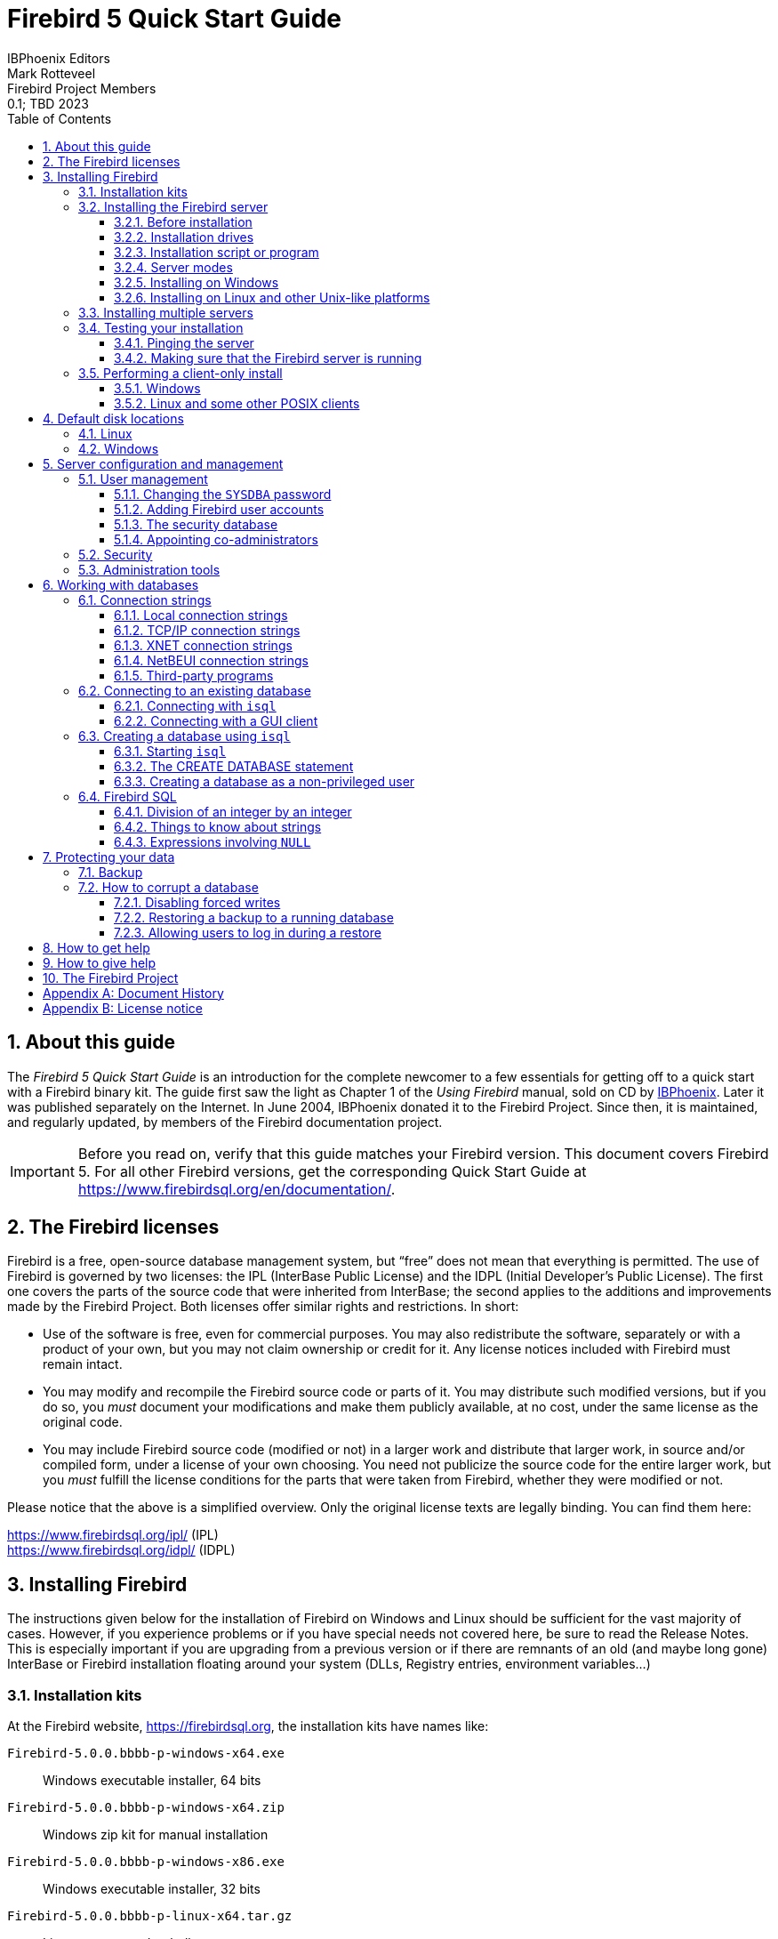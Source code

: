 [[qsg5]]
= Firebird 5 Quick Start Guide
IBPhoenix{sp}Editors; Mark Rotteveel; Firebird{sp}Project{sp}Members
0.1; TBD 2023
:doctype: book
:sectnums:
:sectanchors:
:toc: left
:toclevels: 3
:outlinelevels: 6:0
:icons: font
:experimental:
:imagesdir: ../../images
:docimagepath: firebirddocs/qsg5

toc::[]

[[qsg5-about]]
== About this guide

The _Firebird 5 Quick Start Guide_ is an introduction for the complete newcomer to a few essentials for getting off to a quick start with a Firebird binary kit.
The guide first saw the light as Chapter 1 of the [ref]_Using Firebird_ manual, sold on CD by https://www.ibphoenix.com[IBPhoenix].
Later it was published separately on the Internet.
In June 2004, IBPhoenix donated it to the Firebird Project.
Since then, it is maintained, and regularly updated, by members of the Firebird documentation project.

[IMPORTANT]
====
Before you read on, verify that this guide matches your Firebird version.
This document covers Firebird 5.
For all other Firebird versions, get the corresponding Quick Start Guide at https://www.firebirdsql.org/en/documentation/.
====

[[qsg5-firebird-licenses]]
== The Firebird licenses(((Licenses)))(((Firebird licenses)))(((IPL)))(((IDPL)))

Firebird is a free, open-source database management system, but "`free`" does not mean that everything is permitted.
The use of Firebird is governed by two licenses: the IPL (InterBase Public License) and the IDPL (Initial Developer's Public License).
The first one covers the parts of the source code that were inherited from InterBase;
the second applies to the additions and improvements made by the Firebird Project.
Both licenses offer similar rights and restrictions.
In short:

* Use of the software is free, even for commercial purposes.
You may also redistribute the software, separately or with a product of your own, but you may not claim ownership or credit for it.
Any license notices included with Firebird must remain intact.
* You may modify and recompile the Firebird source code or parts of it.
You may distribute such modified versions, but if you do so, you _must_ document your modifications and make them publicly available, at no cost, under the same license as the original code.
* You may include Firebird source code (modified or not) in a larger work and distribute that larger work, in source and/or compiled form, under a license of your own choosing.
You need not publicize the source code for the entire larger work, but you _must_ fulfill the license conditions for the parts that were taken from Firebird, whether they were modified or not.

Please notice that the above is a simplified overview.
Only the original license texts are legally binding.
You can find them here:

https://www.firebirdsql.org/ipl/ (IPL) +
https://www.firebirdsql.org/idpl/ (IDPL)

[[qsg5-installing]]
== Installing Firebird(((Installation)))

The instructions given below for the installation of Firebird on Windows and Linux should be sufficient for the vast majority of cases.
However, if you experience problems or if you have special needs not covered here, be sure to read the Release Notes.
This is especially important if you are upgrading from a previous version or if there are remnants of an old (and maybe long gone) InterBase or Firebird installation floating around your system (DLLs, Registry entries, environment variables...)

[[qsg5-installing-kits]]
=== ((Installation kits))

At the Firebird website, https://firebirdsql.org, the installation kits have names like:

// TODO After GA release, double check naming

`Firebird-5.0.0.bbbb-p-windows-x64.exe`:: Windows executable installer, 64 bits
`Firebird-5.0.0.bbbb-p-windows-x64.zip`:: Windows zip kit for manual installation
`Firebird-5.0.0.bbbb-p-windows-x86.exe`:: Windows executable installer, 32 bits
`Firebird-5.0.0.bbbb-p-linux-x64.tar.gz`:: Linux compressed tarball
`Firebird-5.0.0.bbbb-p-macos-x64.pkg`:: Mac OS-X 64-bit package

++...++where `bbbb` is the build number (e.g. 1227 for Firebird 5.0.0 Release Candidate 1) and `p` the packaging number (usually 0 or another low one-digit number).

Firebird 5 packages will also undoubtedly wind up in various Linux distributions and their online repositories.
These will have their own naming schemes.

[[qsg5-installing-server]]
=== Installing the Firebird server(((Installation,server)))

[[qsg5-installing-server-before]]
==== Before installation

[TIP]
====
If you're installing Firebird on a system where Firebird has never been installed, you can skip this section.
====

It is almost always advisable to uninstall any previous Firebird installations completely (_after_ you've read the next paragraph!) and also hunt the Windows system dirs for old copies of `gds32.dll` and `fbclient.dll`.
If you're using Linux, the uninstall scripts should have removed any copies and/or symlinks in `/usr/lib[64]`, but it won't hurt to look if anything named `++libfbclient.*++` or `++libgds.*++` is still lying around.

Furthermore, you should be aware that Firebird 5 can open Firebird 4 databases, and even upgrade them, from ODS 13.0 to ODS 13.1, but won't open databases that were created by Firebird 3 or older.
So, before taking down your existing setup, you should back up all your databases in order that you can restore them later under Firebird 5.

[#qsg5-secdb3-upgrade]
===== Upgrading the security database from Firebird 3 and higher

// TODO Verify steps, maybe more details

. Backup your `security3.fdb` or `security4.fdb`
+
[listing]
----
gbak -user sysdba -b {path}security4.fdb security4.fbk
# or using the security.db alias
gbak -user sysdba -b security.db securitydb.fbk
# or using XNET (Windows only)
gbak -user sysdba -pas masterkey -b xnet://security.db securitydb.fbk
----
+
[NOTE]
====
You can only perform a local (embedded or XNET) backup of the security database;
embedded mode requires filesystem access rights to the database file;
XNET (Windows only) requires username *and* password.
====
. (only after backing up _all_ your databases) Install Firebird 5 (see later sections)
. Note down the permissions, ownership and filesystem access rights of `security5.fdb`
. Rename the existing `security5.fdb` for safekeeping
. Restore the backup of the first step as the security database
+
[listing]
----
gbak -user sysdba -c security4.fbk {path}security5.fdb
# or using the security.db alias
gbak -user sysdba -c securitydb.fbk security.db
----
+
Contrary to the backup scenario, using XNET is not an option to restore the security database (as this would require the security database to exist, and it would lock the file).
. Change filesystem access rights/permissions to match the original `security5.fdb`

For a Firebird 4 security database, it is also possible to copy the `security4.fdb` to `security5.fdb` and use `gfix -upgrade` to upgrade from ODS 13.0 to ODS 13.1, but we recommend using the backup and restore route (if only so you have a backup as a fallback).

[#qsg5-secdb2-upgrade]
===== Upgrading the security database from Firebird 2.5 and earlier

Back up your old security database `security2.fdb`.
Firebird 5 comes with a SQL script `security_database.sql` (located in `misc/upgrade/v3.0`) that will recreate users in the Firebird 5 security database, preserving all information _except_ ``SYSDBA``'s and except any passwords.
For more information, see `doc/README.security_database.txt` in your Firebird 5 installation directory, or _Compatibility Issues_ {two-colons} https://www.firebirdsql.org/file/documentation/release_notes/html/en/3_0/rlsnotes30.html#rnfb30-compat-upgrade-secdb[_Upgrading a v.2.x Security Database_^] in the Firebird 3.0 Release Notes.

[[qsg5-installing-server-drives]]
==== Installation drives(((Installation,drives)))

The Firebird server -- and any databases you create or connect to -- must reside on a hard drive that is physically connected to the host machine.
You cannot locate components of the server, or any database, on a mapped drive, a filesystem share or a network filesystem.
(Well, you can, but you shouldn't, and this technique isn't covered here.)

[NOTE]
====
You can open a read-only database from a read-only medium like a DVD, but you cannot run Firebird server from one.
====

[[qsg5-installing-server-script]]
==== Installation script or program(((Installation,script or program)))

Although it is possible to install Firebird by a filesystem copying method -- such as untarring a snapshot build or decompressing a `.zip` archive -- it is strongly recommended that you use the distributed release kit (`.exe` for Windows, `.tar.gz` for Linux), especially if this is the first time you install Firebird.
The Windows installation executable, and the `install.sh` script in the official `.tar.gz` for various POSIX platforms all perform some essential setup tasks.
Provided you follow the installation instructions correctly, there should be nothing for you to do upon completion but log in and go!

[[qsg5-installing-server-modes]]
==== Server modes

Some installers ask you to choose between Classic(((Server mode, Classic))), SuperClassic(((Server mode, SuperClassic))) and SuperServer(((ServerMode, SuperServer))) mode.
What are they?

* Classic mode (aka _MultiProcess(((Server mode, MultiProcess)))_) involves a single listening process that spawns off an additional process for each client connection.
Using a locking mechanism, it allows shared connections to database files.
* SuperClassic (_ThreadedShared(((Server mode, ThreadedShared)))_) is a single server process.
Client connections are handled by separate threads, each having their own database page cache.
Other processes (e.g. embedded servers) may open the same database simultaneously (hence the _Shared_).
* Superserver (_ThreadedDedicated(((Server mode, ThreadedDedicated)))_) is also a single server process with threads handling client connections.
There is a single, common database page cache.
The server requires exclusive access to each database file it opens (hence the _Dedicated_).

Each mode is fully stable and there is no reason to categorically prefer one to the other.
Of course, you may have your own specific considerations.
When in doubt, just follow the installer default for now.
Changing the server mode later can be done via the configuration file `firebird.conf` and requires a restart but not reinstallation.
The server mode can even be configured per database (consult the Firebird 3.0 Release Notes for details).

[[qsg5-installing-server-windows]]
==== Installing on Windows

The installer requires Administrator privileges, and Windows will prompt you for privilege elevation when run.

On Windows Server platforms Firebird will run as a system service by default, but during installation you can also choose to let it run as an application.
Don't do this unless you have a compelling reason.
If you do want to run Firebird as an application, it is recommended to install it outside the _Program Files_ folder to ensure you have sufficient access rights.

image::{docimagepath}/InstallScreen-5.0.png[]

During installation, you have the option of providing a password for Firebird's superuser, `SYSDBA`.
Firebird passwords may be up to 255 bytes long, but due to the nature of the hashing algorithm used by the Srp plugins the "`effective length`" is around 20 bytes, so it's not very useful to enter a password that's much longer than that.
Notice however that if you do enter such a password, you must supply it in its full length every time you connect -- it won't work if you truncate it to the first 20 characters!

.Legacy authentication
[sidebar]
****
The installer does not offer an option to enable legacy authentication.
You will need to configure this manually if you require it.
If security is a concern (as it should be), you should not use the `Legacy_Auth` authentication plugin or enable it only temporarily while you upgrade your existing clients to Firebird 5.0.
The legacy connection method sends passwords over the wire unencrypted, does not support wire protocol encryption, and also limits (truncates!) the usable length of the password to 8 bytes.
****

[[qsg5-installing-server-windows-guardian]]
===== Use the ((Guardian))?(((Firebird Guardian)))

The Firebird Guardian is a utility that monitors the server process and tries to restart it if it terminates abnormally.
During a Windows install, you can opt to use the Guardian when running in SuperClassic or Superserver mode.
However, since Windows has the facility to watch and restart services, there is no reason to use the Guardian if Firebird runs as a service (which it should).

The Guardian may be phased out in future versions of Firebird.

[[qsg5-installing-server-linux]]
==== Installing on Linux and other Unix-like platforms

In all cases, read the Release Notes for the Firebird version you're going to install.
There may be significant variations from release to release of any POSIX operating system, especially the open source ones.
Where possible, the build engineers for each Firebird version have attempted to document any known issues.

Aside from being packaged with the download kits, Release Notes for all officially released versions of Firebird can also be found at https://www.firebirdsql.org/en/release-notes/.

For Linux distributions, use the `.tar.gz` kit.
Quite often, installation is just a matter of untarring the archive and running `install.sh`.
In some cases, the Release Notes or packed Readmes may instruct you to edit the scripts and make some manual adjustments.

[[qsg5-installing-multiple]]
=== Installing multiple servers

Firebird allows the operation of multiple servers on a single machine.
It can also run concurrently with Firebird 1.x or InterBase servers.
Setting this up is not a beginner's task though.
If you need to run multiple servers on the same machine, the second and subsequent servers must be installed and configured manually.
They need to have different service names and should listen on different TCP/IP ports.
The file `install_windows_manually.txt` in the `doc` subdirectory may be of help if you're doing this on Windows, but bear in mind that it was written for Firebird 2.1.

Also read the chapter _Configuring the Port Service on Client and Server_ in the Firebird 1.5 (!) Release Notes:

https://www.firebirdsql.org/file/documentation/release_notes/html/rlsnotes15.html#config-port +
https://www.firebirdsql.org/file/documentation/release_notes/Firebird-1.5.6-ReleaseNotes.pdf#page=96

[[qsg5-installing-testing]]
=== Testing your installation(((Testing)))

If you want to connect to your Firebird server across a network, then before testing the Firebird server itself, you may want to verify that the server machine is reachable from the client at all.
At this point, it is assumed that you will use the TCP/IP network protocol for your Firebird client/server connections.

[[qsg5-installing-testing-ping]]
==== Pinging the server(((Ping)))

The `ping` command -- available on most systems -- is a quick and easy way to see if you can connect to a server machine via the network.
For example, if your server's IP address in the domain that is visible to your client is `192.13.14.1`, go to a command shell on the client machine and type the command

----
ping 192.13.14.1
----

substituting this example IP address with the IP address that your server is broadcasting.
If you are on a managed network, and you don't know the server's IP address, ask your system administrator.
Of course, you can also ping the server by its name, if you know it:

----
ping vercingetorix
----

If you are connecting to the server from a local client -- that is, a client running on the same machine as the server -- you can ping the virtual TCP/IP loopback:

----
ping localhost
----

or

----
ping 127.0.0.1
----

If you have a simple network of two machines linked by a crossover cable, you can set up your server with any IP address you like except 127.0.0.1 (which is reserved for a local loopback) and, of course, the IP address which you are using for your client machine.
If you know the "`native`" IP addresses of your network cards, and they are different, you can simply use those.

Once you have verified that the server machine is reachable from the client, you can go on to the next step.

[[qsg5-installing-testing-check]]
==== Making sure that the Firebird server is running(((Checking the server)))

Most -- but not all -- installation packages start up the Firebird server as one of the final steps during installation, and also make sure that Firebird is started at every reboot.

After being launched, the Firebird server should be running:

On Linux or other Unix-like systems::
As a service.

On Windows server systems::
As a service or as an application.
Service is default and highly recommended.

The following sections show you how to test the server on each platform.

[[qsg5-installing-testing-check-linux]]
===== Server check: Linux and other Unices

(((top command (Linux))))
Use the `top` command in a command shell to inspect the running processes interactively.
If a Firebird 5 server is running, you should see a process named `firebird` and possibly also `fbguard` (the Guardian process).

The following screen shows the output of `top`, restricted by `grep` to show only lines containing the string `firebird`:

----
paul@fili ~ $ top -b -n1 | grep [f]irebird
 7169 firebird  20   0   29668    992    560 S   0,0  0,0   0:00.00 fbguard
 7171 firebird  20   0  228160   5876   3048 S   0,0  0,1   0:00.01 firebird
----

As an alternative to `top`, you can use `ps -ax` or `ps -aux` and pipe the output to `grep`.

The process name is `firebird` regardless if Firebird is running in Superserver, Classic or SuperClassic mode.
However, it is possible to configure a Classic-mode Firebird in such a way that it runs as a service under (x)inetd.
In that case, you will only see a `firebird` process if a client connection has been made.

Another way of testing the server after installation is by starting a Firebird client (e.g. `/opt/firebird/bin/isql`) and connecting to a database or creating one.
These operations are described later in this guide.

If it turns out that the server hasn't been started after all, you may need to do this manually, e.g.
with `/etc/init.d/firebird start` or `systemctl start firebird` and `systemctl enable firebird`, depending on the type of Linux system and your Firebird installation package.

[[qsg5-installing-testing-check-win-service]]
===== Server check: Windows, running as service

Use kbd:[Win+R], type `services.msc` followed by kbd:[Enter] or btn:[OK], or click btn:[Start] (or kbd:[Win]) and search for "`Services`" and open the "`Services`" app.

(((Services (Windows))))
This illustration shows the Services applet display on Windows 11.
The appearance may vary by Windows edition and configuration.

image::{docimagepath}/Services-5.png[]

You should at least find the Firebird server in the services listing.
The Guardian may or may not be running, depending on the choices you made during installation.
If you didn't opt to start the server at the end of the installation process, you may do so now by right-clicking on the Firebird entry (or the Guardian) and choosing Start.

[[qsg5-installing-testing-check-win-app]]
===== Server check: Windows, running as application

If Firebird is up and running as an application, it is represented by an icon in the system tray:

* A green and grey server symbol if controlled by the Guardian;
* A round yellow and black graphic if running standalone.

A flashing icon indicates that the server is in the process of starting up (or at least trying to do so).
A red icon, or an icon with an overlying red stop sign, indicates that startup has failed.

One way to make 100% sure if the server is running or not is to press kbd:[Ctrl+Alt+Del], select _Task Manager_, and look for the `firebird` process (and possibly `fbguard`) in the task list.
You may need to check the box "`Show processes of all users`" for these processes to become visible.

On some occasions, you may need to start the Guardian or server once explicitly via the Start menu even if you opted for "`Start Firebird now`" at the end of the installation process.
Sometimes a reboot is necessary.

You can shut the server down via the menu that appears if you right-click on the tray icon.
Notice that this also makes the icon disappear;
you can restart Firebird via the Start menu.

[NOTE]
====
In Classic mode (but not SuperClassic!) a new process is launched for every connection, so the number of `firebird` processes will always equal the number of client connections plus one.
Shutdown via the tray icon menu only terminates the first process (the _listener_).
Other processes, if present, will continue to function normally, each terminating when the client disconnects from the database.
Of course, once the listener has been shut down, new connections can't be made.
====

[[qsg5-installing-client]]
=== Performing a client-only install(((Installation,client-only)))

Each remote client machine needs to have the client library -- `libfbclient.so` on POSIX clients, `fbclient.dll` on Windows clients -- that matches the release version of the Firebird server.

Firebird can install symlinks or copies named after the 1.0 libs (with the "`old`" InterBase names), to maintain compatibility with third-party products which need these files.

Some extra pieces are also needed for the client-only install.

[[qsg5-installing-client-windows]]
==== Windows

No separate installation program is available to install only the client pieces on a Windows machine.
If you are in the common situation of running Windows clients to a Linux or other Unix-like Firebird server (or another Windows machine), you need to download the full Windows installation kit that corresponds to the version of Firebird server you install on your server machine.

Fortunately, once you have the kit, the Windows client-only install is a breeze.
Just run the installation program and when you arrive at the "`Select Components`" screen, choose one of the client-only options from the drop-down list or uncheck the "`Server Components`" checkbox.

[[qsg5-installing-client-linux]]
==== Linux and some other POSIX clients

A small-footprint client install program for Linux clients is not available either.
Additionally, some POSIX flavours -- even within the Linux constellation -- have somewhat idiosyncratic requirements for filesystem locations.
For these reasons, not all {asterisk}nix distributions for Firebird even contain a client-only install option.

For most Linux flavours, the following procedure is suggested for a manual Firebird client-only install.
Log in as `root` for this.

// TODO Review instructions, specifically the symlinks to create

. Look for `libfbclient.so.5.0.n` (`n` being the patch version number) in `/opt/firebird/lib` on the machine where the Firebird server is installed.
Copy it to `/usr/lib` on the client (or `/usr/lib64` if both server and client are 64-bits).
. Create chained symlinks using the following commands:
+
[listing,subs=+quotes]
----
ln -s /usr/lib/libfbclient.so.5.0.__n__ /usr/lib/libfbclient.so.2

ln -s /usr/lib/libfbclient.so.2 /usr/lib/libfbclient.so
----
+
++...++replacing `5.0.__n__` with your version number, e.g. `5.0.0` or `5.0.1`
+ 
If you're running applications that expect the legacy libraries to be present, also create the following symlinks:
+
----
ln -s /usr/lib/libfbclient.so /usr/lib/libgds.so.0

ln -s /usr/lib/libfbclient.so /usr/lib/libgds.so
----
. Copy `firebird.msg` to the client machine, preferably into the `/opt/firebird` directory.
If you place it somewhere else, create a system-wide permanent `FIREBIRD` environment variable pointing to the right directory, so that the API routines can locate the messages.
. Optionally copy the Firebird command-line tools -- e.g. `isql` -- to the client machine as needed.

Instead of copying the files from a server, you can also pull them out of a Firebird `tar.gz` kit.
Everything you need is located in the `/opt/firebird` tree within the `buildroot.tar.gz` archive that's packed inside the kit.

[[qsg5-disk-locations]]
== Default disk locations(((Disk locations)))

The tables below show you where you'll find the Firebird files and directories after a standard installation.
Please notice that the listings are not exhaustive.

[[qsg5-disk-locations-linux]]
=== Linux(((Disk locations,Linux)))

// TODO Verify

The following table shows the default component locations of a Firebird installation on Linux.
Some locations may be different on other Unix-like systems, or on certain Linux distributions.

[[qsg5-tbl-firebird-components-linux]]
.Firebird 5.0 component locations on Linux
[cols="<1,<2,<2", frame="all", options="header",stripes="none"]
|===
| Component
| File Name
| Default Location

|Installation directory (referred to hereafter as `__$(install)__`)
|-
|`/opt/firebird` (may vary per distribution)

|Configuration files
|`firebird.conf`, `databases.conf`, etc.
|`$(install)`

|Release Notes and other documentation
|Various files
|`$(install)/doc`

|Firebird server
|`firebird`
|`$(install)/bin`

|Command-line tools
|`isql`, `gbak`, `nbackup`, `gfix`, `gstat`, etc.
|`$(install)/bin`

|Plugins
|`libEngine13.so`, `libSrp.so`, `libudr_engine.so`, etc.
|`$(install)/plugins`

|Sample database
|`employee.fdb`
|`$(install)/examples/empbuild`

|Additional server-side libraries
|`libib_util.so`
|`$(install)/lib`

|Client libraries
|`libfbclient.so.5.0.n`

The usual symlinks (`{asterisk}.so.2`, `{asterisk}.so`) are created.
Legacy `libgds.{asterisk}` symlinks are also installed.
|`/usr/lib[64]`

(actually, the real stuff is in `$(install)/lib`, but you should use the links in `/usr/lib[64]`)
|===

[[qsg5-disk-locations-win]]
=== Windows(((Disk locations,Windows)))

In the table below, `%ProgramFiles%` refers to the Windows programs folder.
This is usually "```C:\Program Files```" but may also be a different path, e.g. "```D:\Programmi```".
Likewise, `%windir%` refers to the Windows directory.
Be sure to read the notes below the table, especially if you're running Firebird on a 64-bit Windows system.

[[qsg5-tbl-firebird-components-win]]
.Firebird 5.0 component locations on Windows
[cols="<1,<2,<2", frame="all", options="header",stripes="none"]
|===
| Component
| File Name
| Default Location

|Installation directory (referred to hereafter as `__$(install)__`)
|-
|`%ProgramFiles%\Firebird\Firebird_5_0`

|Configuration files
|`firebird.conf`, `databases.conf`, etc.
|`$(install)`

|Release Notes and other documentation
|Various files
|`$(install)\doc`

|Firebird server
|`firebird.exe`
|`$(install)`

|Command-line tools
|`isql.exe`, `gbak.exe`, `nbackup.exe`, `gfix.exe`, `gstat.exe`, etc.
|`$(install)`

|Plugins
|`engine13.dll`, `srp.dll`, `udr_engine.dll`, etc.
|`$(install)\plugins`

|Sample database
|`employee.fdb`
|`$(install)\examples\empbuild`

|Internationalisation
|`fbintl.conf`, `fbintl.dll`
|`$(install)\intl`

|Additional server-side libraries
|`icu{asterisk}.dll`, `ib_util.dll`
|`$(install)`

|Client connection libraries
|`fbclient.dll` (with an optional `gds32.dll`, to support legacy apps)
|`$(install)` (with an optional copy in `%windir%\System32` -- see note below table)

|Some necessary Microsoft runtime libs
|`msvcp140.dll`, `vcruntime140.dll`
|`$(install)`

|32-bit library versions for use with 64-bit Firebird
|`fbclient.dll`, `msvcp140.dll`, `vcruntime140.dll`
|`$(install)\WOW64` (with an optional copy in `SysWOW64` -- see second note below table)
|===

.The Windows directories
[NOTE]
====
A typical location for the Windows system directory -- on both 32-bit and 64-bit systems -- is `%windir%\System32`, e.g. `C:\Windows\System32`.

On 64-bit Windows systems, the "```Program Files```" directory is reserved for 64-bit programs.
If you try to install a 32-bit application into that folder, it will be auto-redirected to a directory which -- in English versions -- is called "```Program Files (x86)```".
In other language versions the name may be different.

In the same vein, the `System32` directory is reserved for 64-bit libraries, and 32-bit libraries go into `SysWOW64`.
That's right: 64-bit libraries are in `System32`, 32-bit libraries in `SysWOW64`.

If you're not aware of this, you may have a hard time locating your 32-bit Firebird components on a 64-bit Windows system.

(Incidentally, _WOW_ stands for _Windows on Windows_.)
====

[[qsg5-config]]
== Server configuration and management(((Configuration)))(((Management)))

There are several things you should be aware of -- and take care of -- before you start using your freshly installed Firebird server.
This part of the manual introduces you to some useful tools and shows you how to protect your server and databases.

[[qsg5-config-gsec]]
=== User management(((gsec)))

Since Firebird 3, user management is done entirely through SQL commands.
Users of previous versions are probably familiar with the `gsec` utility for this task.
It is still present, but deprecated, and it won't be discussed here.

[[qsg5-config-gsec-changepw]]
==== Changing the `SYSDBA` password(((SYSDBA)))(((Passwords,changing)))

One Firebird account is created automatically as part of the installation process: `SYSDBA`.
This account has all the privileges on the server and cannot be deleted.
Depending on version, OS, and architecture, the installation program will either

* install the `SYSDBA` user with the password `masterkey`, or
* ask you to enter a password during installation, or
* generate a random password and store that in the file `SYSDBA.password` within your Firebird installation directory.

If the password is `masterkey` and your server is exposed to the Internet at all -- or even to a local network, unless you trust every user with the `SYSDBA` password -- you should change it immediately.
Fire up `isql` or another Firebird client and connect to a database.
In this example, the "`employee`" example database is used, because its alias is always present in a freshly installed Firebird setup:

----
connect localhost:employee user sysdba password masterkey;
----

If you do this in `isql`, it should respond with:

----
Database: localhost:employee, User: SYSDBA
----

Now alter the sysdba password:

----
alter user sysdba set password 'Zis4_viZuna83YoYo';
----

[TIP]
====
Instead of `USER SYSDBA` you can also use `CURRENT USER`, which always refers to the user you are logged in as.
====

If the command succeeds, you won't get any feedback.
Instead, `isql` will just print the next "```SQL>```"-prompt, thus indicating that all is well and your further input is awaited.

Please notice that unlike "`regular`" usernames, Firebird passwords are always case-sensitive.

[WARNING]
====
Depending on the `UserManager` *and* `AuthServer` setting in `firebird.conf` or `databases.conf`, you may have *two or more* `SYSDBA` accounts.
Make sure to change the password for all of them.

If you have enabled legacy authentication, you may want to delete the legacy `SYSDBA` account, as it is insecure and restricts the maximum password length to 8 characters.

// TODO More explicit instructions
====

[[qsg5-config-gsec-adduser]]
==== Adding Firebird user accounts(((User accounts)))

Firebird allows the creation of many different user accounts.
Each of them can own databases and also have various types of access to databases and database objects it doesn't own.

Assuming you are connected to a database as `SYSDBA`, you can add a user account as follows:

----
create user billyboy password 'TooLongFor8099Comfort';
----

The full range of user management commands is:

[listing,subs=+quotes]
----
CREATE USER _username_
  <user_option> [<user_option> ...]
  [TAGS (<user_var> [, <user_var> ...]]

[CREATE OR] ALTER {USER _username_ | CURRENT USER}
  [SET] [<user_option> [<user_option> ...]]
  [TAGS (<user_var> [, <user_var> ...]]

DROP USER _username)
  [USING PLUGIN _plugin_name_]

<user_option> ::=
    PASSWORD '_password_'
  | FIRSTNAME '_firstname_'
  | MIDDLENAME '_middlename_'
  | LASTNAME '_lastname_'
  | {GRANT | REVOKE} ADMIN ROLE
  | {ACTIVE | INACTIVE}
  | USING PLUGIN _plugin_name_

<user_var> ::=
    _tag_name_ = '_tag_value_'
  | DROP _tag_name_
----

_Tags_ are optional key-value pairs that can be freely defined by the user.
The key (tag name) must be a valid SQL identifier, the value a non-``NULL`` string of at most 255 bytes.

Only `SYSDBA` and co-admins can use all these commands.
Ordinary users can change their own parameters (such as password, name parts and tags, but not active/inactive) using `ALTER USER __name__` or `ALTER CURRENT USER`.
It is not possible to change an account name.

Examples:

[source]
----
create user dubya password 'Xwha007_noma'
  firstname 'GW' lastname 'Shrubbery';
create user lorna password 'Mayday_domaka'
  tags (Street = 'Main Street', Number = '888');
alter user benny tags (shoesize = '8', hair = 'blond', drop weight);
alter current user set password 'SomethingEvenMoreSecretThanThis';
alter user dubya set inactive;
drop user ted;
----

For details on managing users through SQL, also see the _Firebird 5.0 Language Reference_, section https://www.firebirdsql.org/file/documentation/html/en/refdocs/fblangref50/firebird-50-language-reference.html#fblangref50-security-user[_SQL Statements for User Management_^].

[[qsg5-config-security-db]]
==== The security database(((Security database)))

Firebird user accounts are kept in a _security database_, which normally resides in the installation directory and is called `security5.fdb` (alias: `security.db`).
Except in the case of so-called embedded connections (more about those later in this guide), connecting to a database always involves the security database, against which the user credentials are verified.
Of course this is done transparently;
the user doesn't have to make an explicit connection to the security database.

However, in Firebird 5 this is not the end of the story.
Firebird -- since Firebird 3 -- allows the use of multiple security databases on a system, each security database governing a specific set of databases.
A database can even act as its own security database.

Showing how to set this up is outside the scope of this Quick Start Guide.
You can find full details in the Firebird 3.0 Release Notes, chapter _Security_.
But it is important to realise that _if_ a system has multiple security databases, managing user accounts while connected to a database will always affect the accounts in the security database that governs _that_ specific database.
To be on the safe side, you may want to connect to the security database itself before issuing your user management commands.
Connecting to the security database used to be forbidden in recent versions of Firebird, but is now once again possible, albeit by default only locally using embedded or -- on Windows -- XNET (which means that even the `localhost` route is blocked).

[[qsg5-config-gsec-addadmin]]
==== Appointing co-administrators(((Administrators)))(((RDB$ADMIN role,in the security database)))

[TIP]
====
What follows here is not essential knowledge for beginners.
You can skip it if you like and go on to the <<qsg5-config-security>> section.
====

In Firebird 2.5 and up, `SYSDBA` (and others with administrator rights) can appoint co-administrators.
This is done with the `GRANT ADMIN ROLE` directive:

[source]
----
create user bigbill password 'bigsekrit7foryou' grant admin role;
alter user littlejohn grant admin role;
----

The first command creates user `bigbill` as a Firebird administrator, who can add, alter and drop users.
The second command grants administrator privileges to the existing user `littlejohn`.

To revoke administrator privileges from an account, use `ALTER USER ... REVOKE ADMIN ROLE`.

[NOTE]
====
* `GRANT ADMIN ROLE` and `REVOKE ADMIN ROLE` are not `GRANT` and `REVOKE` statements, although they look that way.
They are clauses of the `CREATE` and `ALTER USER` statements.
The actual role name involved here is `RDB$ADMIN`.
This role also exists in regular databases;
more about that in a minute.
* Every user who has received administrator rights can pass them on to others.
Therefore, there is no explicit `WITH ADMIN OPTION`.
* Just for completeness, administrators can also grant admin rights to an existing user by connecting to the security database and issuing a regular `GRANT` statement:
+
[source]
----
grant rdb$admin to littlejohn
----
====

[[qsg5-config-gsec-addadmin-diff]]
===== Differences between co-administrators and `SYSDBA`

* Co-admins can create, alter and drop users, but contrary to `SYSDBA` they have no automatic privileges in regular databases.
* Unlike `SYSDBA`, co-admins must specify the `RDB$ADMIN` role explicitly if they want to exert their rights as system administrator:
+
[source]
----
connect security.db user bigbill password bigsekrit7foryou role rdb$admin
----
+
(((RDB$ADMIN role, in regular databases)))
For reasons explained elsewhere in this guide, connecting to the security database like this may fail if a Superserver is running.
On Windows, you may circumvent this by prepending `xnet://` to the database path or alias, but on POSIX, you're stuck.
The only solution there is to connect to a regular database through the server, for example using `localhost:employee`.
(This must be a database that uses the security database in question.)
+
Since Firebird 4.0, a co-admin no longer needs to have the `RDB$ADMIN` privileges in the regular database to be able to execute user management statements against the security database, their privileges in the security database are sufficient.
+
.Please remember
[NOTE]
====
The `RDB$ADMIN` role in a database gives the grantee `SYSDBA` rights _in that database only_!

* If it is the security database, the grantee can manage user accounts, but has no special privileges in other databases.
* If it is a regular database, the grantee can control that database like they are `SYSDBA`, but again they have no special privileges in other databases, and have no user administration privileges.

Of course, it is possible to grant a user the `RDB$ADMIN` role in several databases, including the security database.
====
* To grant a user admin rights in a regular database you can use the usual way that roles are granted:
+
[source]
----
grant rdb$admin to bigbill
----
+
Grantors can be the database owner, `SYSDBA`, and every other user who has the `RDB$ADMIN` role in that database and has specified it while connecting.
Every `RDB$ADMIN` member in a database can pass the role on to others, so again there is no `WITH ADMIN
OPTION`.

[[qsg5-config-security]]
=== Security(((Security)))(((Databases,security)))

Firebird 5 offers a number of security options, designed to make unauthorised access as difficult as possible.

It pays to familiarise yourself with Firebird's security-related configuration parameters.
You can significantly enhance your system's security if you raise the protection level wherever possible.
This is not only a matter of setting parameters, by the way: other measures involve tuning filesystem access permissions, an intelligent user accounts policy, etc.

Below are some guidelines for protecting your Firebird server and databases.

Run Firebird as non-system user::
On Unix-like systems, Firebird already runs as user `firebird` by default, not as `root`.
On Windows server platforms, you can also run the Firebird service under a designated user account (e.g. `Firebird`).
The default practice -- running the service as the `LocalSystem` user -- poses a security risk if your system is connected to the Internet.
Consult `README.instsvc.txt` in the `doc` directory to learn more about this.

(((SYSDBA))) Change ``SYSDBA``'s password::
As discussed before, if your Firebird server is reachable from the network and the system password is `masterkey`, change it.

(((SYSDBA))) Don't create user databases as SYSDBA::
`SYSDBA` is a very powerful account, with full (destructive) access rights to all your Firebird databases.
Its password should be known to a few trusted database administrators only.
Therefore, you shouldn't use this super-account to create and populate regular databases.
Instead, generate normal user accounts and grant them the `CREATE DATABASE` privilege, and provide their account names and passwords to your users as needed.
You can do this with the SQL user management commands as shown above, or with any decent third-party Firebird administration tool.

Protect databases on the filesystem level::
Anybody who has filesystem-level read access to a database file can copy it, install it on a system under their own control, and extract all data from it -- including possibly sensitive information.
Anybody who has filesystem-level write access to a database file can corrupt it or totally destroy it.
+
Also, anybody with filesystem-level access to a database can make an embedded connection to it posing as _any_ Firebird user (including `SYSDBA`) without having their credentials checked.
This can be especially disastrous if it concerns the security database!
+
As a rule, only the Firebird server process should have access to the database files.
Users don't need, and should not have, access to the files -- not even read-only.
They query databases via the server, and the server makes sure that users only get the allowed type of access (if at all) to any objects within the database.
+
As a relaxation of this rule, most Firebird configurations allow users to create and use databases in their own filesystem space and make embedded connections to them.
Since these are _their_ files and _their_ data, one may argue that unrestricted and possibly destructive access should be their own concern, not yours.
+
If you don't want or need this relaxation, follow the instructions in the next item.

(((Embedded connections,disable))) Disable embedded connections::
If you don't want any type of direct access, you may disable embedded mode (= direct filesystem-level access) altogether by opening `firebird.conf` and locating the `Providers` entry.
The default (which is probably commented out) is:
+
[source]
----
#Providers = Remote,Engine13,Loopback
----
+
Now, either remove the hash mark and the `Engine13` provider (this is the one that makes the embedded connections), or -- better -- add an uncommented line:
+
[source]
----
Providers = Remote,Loopback
----
+
The `Remote` provider takes care of remote connections;
the `Loopback` provider is responsible for TCP/IP connections via `localhost`, as well as (on Windows) and XNET connections to databases on the local machine.
All these connection types require full authentication and have the server process, not the user process, open the database file.
+
Please notice that you can also set the `Providers` parameter on a per-database basis.
You can set a default in `firebird.conf` as shown above, and then override it for individual databases in `databases.conf` like this:
+
[source]
----
bigbase = C:\Databases\Accounting\Biggus.fdb
{
  Providers = Engine13,Loopback
}
----
+
The first line defines the _alias_ (see next item), and everything between the curly brackets are parameters for that specific database.
You'll find `databases.conf` in the same directory as `firebird.conf`.
Refer to the Release Notes, chapter _Configuration Additions and Changes_, section _Per-database Configuration_, for more information about the various parameters.

(((Aliases)))(((Databases,aliases))) Use database aliases::
_Database aliases_ hide physical database locations from the client.
Using aliases, a client can -- for example -- connect to "```frodo:zappa```" without having to know that the real location is `frodo:/var/firebird/music/underground/mothers_of_invention.fdb`.
Aliases also allow you to relocate databases while the clients keep using their existing connection strings.
+
Aliases are listed in the file `databases.conf`, in this format on Windows machines:
+
[source]
----
poker = E:\Games\Data\PokerBase.fdb
blackjack.fdb = C:\Firebird\Databases\cardgames\blkjk_2.fdb
----
+
And on Linux:
+
[source]
----
books = /home/bookworm/database/books.fdb
zappa = /var/firebird/music/underground/mothers_of_invention.fdb
----
+
Giving the alias an `.fdb` (or any other) extension is fully optional.
Of course if you do include it, you must also specify it when you use the alias to connect to the database.
+
Aliases, once entered and saved, take effect immediately.
There is no need to restart the server.

Restrict database access::
The `DatabaseAccess` parameter in `firebird.conf` can be set to `Restrict` to limit access to explicitly listed filesystem trees, or even to `None` to allow access to aliased databases only.
Default is `Full`, i.e. no restrictions.
+
Note that this is not the same thing as the filesystem-level access protection discussed earlier: when `DatabaseAccess` is anything other than `Full`, the server will refuse to open any databases outside the defined scope even if it has sufficient rights on the database files.

(((Authentication))) Choose your authentication method(s)::
Firebird supports three authentication methods when connecting to databases:
+
--
. _Srp (Secure Remote Password):_ The user must identify themselves with a Firebird username and password, which the server checks against the security database.
The maximum effective password length is around 20 bytes, although you may specify longer passwords up to 255 characters.
Wire encryption is used.
The server supports various `Srp` authentication plugins, with `Srp256` as the default (which uses SHA256 for the user proof).
. _Win_Sspi (Windows Security Support Provider Interface):_ The user is logged in automatically with their Windows account name.
Wire encryption is used.
. _Legacy_Auth:_ Insecure method used in previous Firebird versions.
Passwords have a maximum length of 8 bytes and are sent unencrypted across the wire.
Avoid this method if possible.
Wire encryption is *not* supported.
--
+
Two configuration parameters control Firebird's authentication behaviour:
+
--
* `AuthServer` determines how a user can connect to the local server.
It defaults to "```Srp256```", or -- on Windows -- "```Srp256, Win_Sspi```".
In the latter case, the user will be authenticated with their Windows login if they fail to supply user credentials (causing the `Srp256` method, which is tried first, to fail).
* `AuthClient` defines how the local client tries to authenticate the user when making a connection.
It is usually "```Srp256, Srp, Win_Sspi, Legacy_Auth```", allowing the user to connect to pre-Firebird-3 servers on remote machines.
--
+
If `Legacy_Auth` is allowed on the server side, you must also set the `WireCrypt` parameter to `Enabled` or `Disabled`, but not `Required`.
+
If `Legacy_Auth` is enabled, you will also want to change the `UserManager` setting to `Srp, Legacy_UserManager` (or `Legacy_UserManager, Srp` if you want to manage legacy accounts by default and/or through _gsec_).
In user management statements, you can use the `USING PLUGIN __name__` clause to specify the user manager to use (only user managers listed in `UserManager` are allowed).
+
The `AuthServer`, `AuthClient`, `WireCrypt` and `UserManager` parameters are all set in `firebird.conf` en can be overridden per database in `databases.conf`.
+
Please notice: enabling `Win_Sspi` on the server activates the plugin, but doesn't grant Windows accounts any type of access to databases yet.
Logging in to, say, the `employee` database without credentials (and making sure no embedded connection is made) will result in this error message:
+
[source]
----
SQL> connect xnet://employee;
Statement failed, SQLSTATE = 28000
Missing security context for employee
----
+
In other words: "`We know who you are (because the `Win_Sspi` plugin identified you), but you can't
come in.`"
+
The solution is to create, as `SYSDBA` or a co-admin, a global mapping that gives any Windows account access to databases -- but no special privileges -- under the same name.
This is done with the following command:
+
[source]
----
create global mapping trusted_auth
using plugin win_sspi
from any user to user
----
+
`Trusted_auth` is just a chosen name for the mapping.
You may use another identifier.
`From any user` means that the mapping is valid for any user authenticated by the `Win_Sspi` plugin.
`To user` indicates that every user will be made known under their own Windows account name in each database they connect to.
If instead we had specified `to user bob`, then every Windows user authenticated by the `Win_Sspi` plugin would be `bob` in every database.
+
With the mapping in effect, the "`Windows trusted`" connection succeeds:
+
[source]
----
SQL> connect xnet://employee;
Database: xnet://employee, User: SOFA\PAUL
SQL> select current_user from rdb$database;

USER
===============================
SOFA\PAUL
----
+
[NOTE]
====
With embedded connections, i.e. serverless connections handled by `Engine13`, where the client process directly opens the database file, the user is also logged in under their Windows account name if they don't provide a username when connecting.
However, this doesn't require `Win_Sspi` to be enabled, nor does it need any explicit mapping:

[source]
----
SQL> connect employee;
Database: employee, User: PAUL
SQL> select current_user from rdb$database;

USER
===============================
PAUL
----
====

(((Administrators))) Consider whether Windows administrators should have `SYSDBA` rights::
In Firebird 2.1, if the (now defunct) configuration parameter `Authentication` was _trusted_ or _mixed_, Windows administrators would automatically receive `SYSDBA` privileges in all databases, including the security database.
In Firebird 2.5 and later, this is no longer the case.
This reduces the risk that administrators with little or no Firebird knowledge mess up databases or user accounts.
+
If you still want to apply the automatic `SYSDBA` mapping as it was in Firebird 2.1, login as `SYSDBA` and give the command:
+
[source]
----
create global mapping win_admin_sysdba
using plugin win_sspi
from predefined_group domain_any_rid_admins
to user sysdba
----
+
This grants all Windows administrators automatic `SYSDBA` rights in every database (including the security database, so they can manage user accounts), provided that they are authenticated by the `Win_Sspi` plugin.
To achieve this, they must connect
+
--
* without supplying any user credentials, and
* making sure that the `Engine13` provider doesn't kick in.
This is easily achieved with a connection string like `xnet://local-path-or-alias`.
--
+
To give just one administrator -- or indeed any user -- full `SYSDBA` power, use this command:
+
[source]
----
create global mapping frank_sysdba
using plugin win_sspi
from user "sofa\frank"
to user sysdba
----
+
The double quotes are necessary because of the backslash in the username.
(Specifying just `frank` will be accepted by Firebird, but won't result in a working mapping on most, if not all, Windows systems.)
+
You can drop any mapping with the command:
+
[listing,subs=+quotes]
----
DROP [GLOBAL] MAPPING _mapping_name_
----
+
E.g.:
+
[source]
----
drop global mapping win_admin_sysdba;
drop global mapping frank_sysdba;
----
+
The `GLOBAL` keyword is necessary if it concerns a global mapping, and you're not directly connected to the security database where the mapping is registered.

[[qsg5-config-admintools]]
=== Administration tools(((Admin tools)))

The Firebird kit does not come with a GUI admin tool.
It does have a set of command-line tools -- executable programs which are located in the `bin` subdirectory of your Firebird installation (on Windows, they are in the installation directory itself).
One of them, `isql`, has already been introduced to you.

The range of excellent GUI tools available for use with a Windows client machine is too numerous to describe here.
At least one of them, _FlameRobin_, is also available for Linux.

Explore the following sites for more options:

* https://firebirdsql.org/en/third-party-tools/[Downloads > Third-party Tools & Drivers^] at https://firebirdsql.org[^]
* https://www.ibphoenix.com/download/tools/admin[Download > Tools > Administration page^] at https://www.ibphoenix.com[^] for more options.

[NOTE]
====
Remember: you can use a Windows client to access a Linux server and vice-versa.
====

[[qsg5-databases]]
== Working with databases(((Databases,working with databases)))

In this part of the manual you will learn:

* how to connect to an existing database,
* how to create a database,
* and some things you should know about Firebird SQL.

In as much as remote connections are involved, we will use the TCP/IP protocol.

[[qsg5-databases-connstrings]]
=== Connection strings(((Connecting,connection strings)))

If you want to connect to a database or create one you have to supply, amongst other things, a _connection string_ to the client application (or, if you are a programmer, to the routines you are calling).
A connection string uniquely identifies the location of the database on your computer, local network, or even the Internet.

[[qsg5-databases-connstrings-local]]
==== Local connection strings

An explicit local connection string consists of the path + filename specification in the native format of the filesystem used on the server machine, for example

* on a Linux or other Unix-like server:
+
----
/opt/firebird/examples/empbuild/employee.fdb
----
* on a Windows server:
+
----
C:\Biology\Data\Primates\Apes\populations.fdb
----

Many clients also allow relative path strings (e.g. "```..\examples\empbuild\employee.fdb```"), but you should use these with caution, as it's not always obvious how they will be expanded.
Getting an error message is annoying enough, but applying changes to another database than you thought you were connected to may be disastrous.

(((Aliases)))(((Databases,aliases)))
Instead of a file path, the local connection string may also be a _database alias_ that is defined in `databases.conf`, as mentioned earlier.
The format of the alias depends only on how it's defined in the configuration file, not on the server filesystem.
Examples are:

* `zappa`
* `blackjack.fdb`
* `poker`

Upon receiving a local connection string, the Firebird client will first attempt to make a direct, embedded connection to the database file, bypassing authentication but respecting the SQL privileges and restrictions of the supplied user and/or role name.
That is, if the `Engine13` provider is enabled in `firebird.conf` or `databases.conf` -- which it is by default.
If the database file exists, but the connection fails because the client process doesn't have the required access privileges to the file, a client-server connection is attempted (by the `Loopback` provider), in this order:

. On Windows: using XNET (shared memory) on the local machine;
. Using TCP/IP via `localhost`.

You can force Firebird to use a certain protocol (and skip the embedded connection attempt) by prepending the protocol in URL style:

(((URL-style connection strings)))

* `inet://zappa` (TCP/IP connection using an alias on the local machine)
* `inet:///opt/firebird/examples/citylife.fdb` (TCP/IP connection using an absolute path on the local POSIX machine -- notice the extra slash for the root dir)
* `inet://C:\Work\Databases\Drills.fdb` (TCP/IP connection using an absolute path on the local Windows machine)
* `xnet://security.db` (XNET connection using an alias on the local Windows machine)
* `xnet://C:\Programmas\Firebird\Firebird_3_0\security3.fdb` (XNET connection using the full path on the local Windows machine)

[TIP]
====
If your XNET connections fail, it may be because the local protocol isn't working properly on your machine.
If you're running Windows with terminal services enabled, this can often be fixed by setting `IpcName` to `Global\FIREBIRD` in the configuration file `firebird.conf` (don't forget to uncomment the parameter and restart the server).

If setting `IpcName` doesn't help, and you can't get the local protocol enabled, you can usually work around the problem by using `inet://`, or putting "```localhost:```" before your database paths or aliases, thus turning them into TCP/IP connection strings (discussed below).
====

[[qsg5-databases-connstrings-tcpip]]
==== TCP/IP connection strings(((Server name and path)))(((TCP/IP)))

Firebird has two forms of TCP/IP connection strings:

. `++{++inet|inet4|inet6++}++://[<host>[:<port>]/]<path-or-alias>`
. `<host>[/port]:<path-or-alias>`

With:

`<host>`:: a server name or IP address (for IPv6 addresses, enclose them in `{startsb}` and `{endsb}`)
`<port>`:: port number or service name
`<path-or-alias>`:: either the absolute path + filename on the server machine, or an alias defined on the server machine

Examples:

* On Linux/Unix:
+
----
pongo:/opt/firebird/examples/empbuild/employee.fdb
inet://pongo//opt/firebird/examples/empbuild/employee.fdb
bongo/3052:fury
inet://bongo:3052/fury
112.179.0.1:/var/Firebird/databases/butterflies.fdb
inet://112.179.0.1//var/Firebird/databases/butterflies.fdb
localhost:blackjack.fdb
inet://localhost/blackjack.fdb
----
* On Windows:
+
----
siamang:C:\Biology\Data\Primates\Apes\populations.fdb
inet://siamang/C:\Biology\Data\Primates\Apes\populations.fdb
sofa:D:\Misc\Friends\Rich\Lenders.fdb
inet://sofa/D:\Misc\Friends\Rich\Lenders.fdb
inca/fb_db:D:\Traffic\Roads.fdb
inet://inca:fb_db/D:\Traffic\Roads.fdb
127.0.0.1:Borrowers
inet://127.0.0.1/Borrowers
----

(((Aliases)))(((Databases,aliases)))
Notice how the aliased connection strings don't give any clue about the server OS.
And they don't have to, either: you talk to a Linux Firebird server just like you talk to a Windows Firebird server.
In fact, specifying an explicit database path is one of the rare occasions where you have to be aware of the difference.

[[qsg5-databases-connstrings-xnet]]
==== XNET connection strings(((Server name and path)))(((XNET)))

The syntax for XNET URLs is:

`++{++xnet++}++://<path-or-alias>`

Since XNET is a purely local protocol, you can't include a hostname or port.

[[qsg5-databases-connstrings-netbeui]]
==== NetBEUI connection strings(((Server name and path)))(((NetBEUI)))

Support for NetBEUI (named pipes, a.k.a. WNET) connections was removed in Firebird 5.

[[qsg5-databases-connstrings-3rdpartyprogs]]
==== Third-party programs

Please be aware that some third-party client programs may have different requirements for the composition of connection strings.
Refer to their documentation or online help to find out.

[[qsg5-databases-connecting]]
=== Connecting to an existing database(((Connecting)))(((Databases,connecting)))

(((Databases,example database)))(((Sample database)))(((Example database)))
A sample database named `employee.fdb` is located in the `examples/empbuild` subdirectory of your Firebird installation.
It is also reachable under its alias `employee`.
You can use this database to "`try your wings`".

If you move or copy the sample database, be sure to place it on a hard disk that is physically attached to your server machine.
Shares, mapped drives or (on Unix) mounted SMB (Samba) file systems will not work.
The same rule applies to any databases that you create or use.

Connecting to a Firebird database requires -- implicit or explicit -- authentication.
To work with objects inside the database, such as tables, views and functions, you (i.e. the Firebird user you're logged in as) need explicit permissions on those objects, unless you own them (you own an object if you have created it) or if you're connected as user `SYSDBA` or with the role `RDB$ADMIN`.
In the example database `employee.fdb`, sufficient permissions have been granted to `PUBLIC` (i.e. any authenticated user) to enable you to view and modify data to your heart's content.

For simplicity here, we will look at authenticating as `SYSDBA` using the password `masterkey`.
Also, to keep the lines in the examples from running off the right edge, we will work with local databases and use aliases wherever possible.
Of course, everything you'll learn in these sections can also be applied to remote databases, simply by supplying a TCP/IP connection string.

[[qsg5-databases-connecting-isql]]
==== Connecting with `isql`(((isql,connecting to a database)))(((Databases, connecting, with isql)))

Firebird ships with a text-mode client named _isql_ (Interactive SQL utility).
You can use it in several ways to connect to a database.
One of them, shown below, is to start it in interactive mode.
Go to the directory where the Firebird tools reside (see <<qsg5-disk-locations>> if necessary) and type `isql` (Windows) or `./isql` (Linux) at the command prompt.

[NOTE]
====
In the following examples, icon:chevron-circle-left[] means "`hit kbd:[Enter]`"
====

(((Connecting,CONNECT statement)))(((SQL, CONNECT statement)))

[listings,subs=+macros]
----
C:\Programmas\Firebird\Firebird_3_0>isqlicon:chevron-circle-left[]
Use CONNECT or CREATE DATABASE to specify a database
SQL>connect xnet://employee user sysdba password masterkey;icon:chevron-circle-left[]
----

[IMPORTANT]
====
* In `isql`, every SQL statement must end with a semicolon.
If you hit kbd:[Enter] and the line doesn't end with a semicolon, isql assumes that the statement continues on the next line and the prompt will change from `SQL>` to `CON>`.
This enables you to split long statements over multiple lines.
If you hit kbd:[Enter] after your statement, and you've forgotten the semicolon, just type it after the `CON>` prompt on the next line and press kbd:[Enter] again.
* If the connection string doesn't start with a host or protocol name, a direct serverless connection to the database is attempted.
This may fail if your OS login doesn't have sufficient access rights to the database file.
In that case, connect to `localhost:path-or-alias` or specify a protocol like `xnet://` (Windows only) or `inet://`.
Then the server process (usually running as user `firebird` on POSIX or `LocalSystem` on Windows) will open the file.
On the other hand, network-style connections may fail if a user created the database in direct-access mode and the server doesn't have enough access rights.
====

[NOTE]
====
You can optionally enclose the path, the username and/or the password in single (``'``) or double (``\"``) quotes.
If the path contains spaces, quoting is mandatory.
Case-sensitive usernames (created like this: `create user "Jantje" password ...`) and usernames with spaces, international characters or other "`funny stuff`" also need to be double-quoted.
====

At this point, `isql` will inform you that you are connected:

----
Database: xnet://employee, User: SYSDBA
SQL>
----

You can now continue to play about with the `employee` database.
With `isql` you can query data, get information about the metadata, create database objects, run data definition scripts and much more.

To get back to the OS command prompt, type:

[listing,subs=+macros]
----
SQL>quit;icon:chevron-circle-left[]
----

You can also type `EXIT` instead of `QUIT`, the difference being that `EXIT` will first commit any open transactions, making your modifications permanent.

[[qsg5-databases-connecting-guiclient]]
==== Connecting with a GUI client(((Databases,connecting,with a GUI client)))

Some GUI client tools take charge of composing the `CONNECT` string for you, using server, path (or alias), username and password information that you type into prompting fields.
Supply the various elements as described in the preceding topic.

[NOTE]
====
* It is also quite common for such tools to expect the entire server + path/alias as a single connection string -- just like `isql` does.
* Remember that file names and commands on Linux and other Unix-like platforms are case-sensitive.
====

[[qsg5-databases-creating]]
=== Creating a database using `isql`(((isql, creating a database)))(((Databases, creating with isql)))

There is more than one way to create a database with `isql`.
Here, we will look at one simple way to create a database interactively -- although, for your serious database definition work, you should create and maintain your metadata objects using data definition scripts.

[[qsg5-databases-creating-startisql]]
==== Starting `isql`

To create a database interactively using the `isql` command shell, type `isql` (Windows) or `./isql` (Linux) at the command prompt in the directory where the Firebird tools are.

[NOTE]
====
In the following examples, icon:chevron-circle-left[] means "`hit kbd:[Enter]`"
====

[listing,subs=+macros]
----
C:\Programmas\Firebird\Firebird_3_0>isqlicon:chevron-circle-left[]
Use CONNECT or CREATE DATABASE to specify a database
----

[[qsg5-databases-creating-creatdbstatement]]
==== The CREATE DATABASE statement(((CREATE DATABASE statement)))(((SQL,CREATE DATABASE statement)))

Now you can create your new database interactively.
Let's suppose that you want to create a database named `test.fdb` and store it in a directory named `data` on your `D` drive:

[listing,subs=+macros]
----
SQL>create database 'D:\data\test.fdb' page_size 8192icon:chevron-circle-left[]
CON>user 'sysdba' password 'masterkey';icon:chevron-circle-left[]
----

[IMPORTANT]
====
* In the `CREATE DATABASE` statement it is _mandatory_ to place quote characters (single or double) around path and password.
This is different from the `CONNECT` statement.
Quoting the username is optional, unless it is case-sensitive or contains spaces, international characters or any other character that is not allowed in a regular (unquoted) identifier.
* If the connection string doesn't start with a host or protocol name, creation of the database file is attempted with your OS login as the owner.
This may or may not be what you want (think of access rights if you want others to be able to connect).
If you prepend `localhost:` or a protocol to the path or alias, the server process will create and own the file.
====

The database will be created and, after a few moments, the SQL prompt will reappear.
You are now connected to the new database and can proceed to create some test objects in it.

To verify that there really is a database there, let's first type in this query:

[listing,subs=+macros]
----
SQL>select * from rdb$relations;icon:chevron-circle-left[]
----

(((Databases, system tables)))(((Databases,metadata)))(((System tables)))
Although you haven't created any tables yet, the screen will fill up with a large amount of data!
This query selects all rows in the system table `RDB$RELATIONS`, where Firebird stores the metadata for tables.
An "`empty`" database is not really empty: it contains a number of system tables and other objects.
The system tables will grow as you add more user objects to your database.

To get back to the command prompt type `QUIT` or `EXIT`, as explained in the section on connecting.

[[qsg5-databases-creating-nonsysdba]]
==== Creating a database as a non-privileged user

In Firebird 5, if you try to create a database other than in embedded mode as someone who is not a Firebird admin (i.e. `SYSDBA` or an account with equal rights), you may be in for a surprise:

[listing,subs=+macros]
----
SQL>create database 'xnet://D:\data\mydb.fdb' user 'john' password 'lennon';icon:chevron-circle-left[]
Statement failed, SQLSTATE = 28000
no permission for CREATE access to DATABASE D:\DATA\MYDB.FDB
----

Non-admin users must explicitly be granted the right to create databases by a Firebird admin:

[listing,subs=+macros]
----
SQL>grant create database to user john;icon:chevron-circle-left[]
----

After that, they can create databases.

Notice that with a serverless connection, i.e. without specifying a host name or protocol before the database name (and `Engine13` enabled!), Firebird won't deny any `CREATE DATABASE` statement.
It will only fail if the client process doesn't have sufficient rights in the directory where the database is to be created.

[[qsg5-databases-sql]]
=== Firebird SQL(((SQL)))(((Firebird SQL)))

Every database management system has its own idiosyncrasies in the ways it implements SQL.
Firebird adheres to the SQL standard more rigorously than most other RDBMSes.
Developers migrating from products that are less standards-compliant often wrongly suppose that Firebird is quirky, whereas many of its apparent quirks are not quirky at all.

[[qsg5-integer-division]]
==== Division of an integer by an integer(((Integer division)))

Firebird accords with the SQL standard by truncating the result (quotient) of an integer/integer calculation to the next lower integer.
This can have bizarre results unless you are aware of it.

For example, this calculation is correct in SQL:

----
1 / 3 = 0
----

If you are upgrading from an RDBMS which resolves integer/integer division to a float quotient, you will need to alter any affected expressions to use a float or scaled numeric type for either dividend, divisor, or both.

For example, the calculation above could be modified thus to produce a non-zero result:

----
1.000 / 3 = 0.333
----

[[qsg5-strings]]
==== Things to know about strings(((Strings)))

[[qsg5-strings-delimiter]]
===== String delimiter symbol(((Strings,delimiter symbol)))

Strings in Firebird are delimited by a pair of single quote (apostrophe) symbols: ``'I am a string'`` (ASCII code 39, _not_ 96).
If you used earlier versions of Firebird's relative, InterBase(R), you might recall that double and single quotes were interchangeable as string delimiters.
Double quotes cannot be used as string delimiters in Firebird SQL statements.

[[qsg5-strings-apostrophes]]
===== ((Apostrophes in strings))(((Strings,apostrophes in strings)))

If you need to use an apostrophe inside a Firebird string, you can "`escape`" the apostrophe character by preceding it with another apostrophe.

For example, this string will give an error:

----
'Joe's Emporium'
----

because the parser encounters the apostrophe and interprets the string as `'Joe'` followed by some unknown keywords.
To make it a legal string, double the apostrophe character:

----
'Joe''s Emporium'
----

Notice that this is *two* single quotes, not one double-quote.

You can also use the alternative quote string literal, allowing you to embed the quote without escaping:

----
q'{Joe's Emporium}'
----

[[qsg5-strings-concat]]
===== Concatenation of strings(((Strings,concatenation)))

The concatenation symbol in SQL is two "`pipe`" symbols ("```||```", or a pair of ASCII 124 without space between).
In SQL, the "`{plus}`" symbol is an arithmetic operator, and it will cause an error if you attempt to use it for concatenating strings.
The following expression prefixes a character column value with the string "```Reported by:```":

----
'Reported by: ' || LastName
----

Firebird will raise an error if the result of a string concatenation exceeds the maximum (var)char size of 32 Kb.
If only the _potential_ result -- based on variable or field size -- is too long you'll get a warning, but the operation will be completed successfully.
(In pre-2.0 Firebird, this too would cause an error and halt execution.)

See also the section below, <<qsg5-nulls>>, about concatenating in expressions involving `NULL`.

[[qsg5-strings-quoted-identifiers]]
===== ((Double-quoted identifiers))

Before the SQL-92 standard, it was not legal to have object names (identifiers) in a database that duplicated keywords in the language, were case-sensitive or contained spaces or special charactersfootnote:regular-identifier[Only `a`-`z`, `A`-`Z`, `0`-`9` and `++_++` are allowed in regular identifiers, Firebird also allows `$`, and the first character must be `a`-`z` or `A`-`Z`].
SQL-92 introduced a new syntax to make any of them legal, provided that the identifiers are defined within pairs of double-quote symbols (ASCII 34) and were always referred to using double-quote delimiters (so called quoted _or_ delimited identifiers).

The purpose of this "`gift`" was to make it easier to migrate metadata from non-standard RDBMSes to standards-compliant ones.
The downside is that, if you choose to define an identifier in double quotes, its case-sensitivity and the enforced double-quoting will remain mandatory.

Firebird does permit a slight relaxation under a very limited set of conditions.
If the identifier which was defined in double-quotes:

. is defined as all upper-case,
. is not a keyword, and
. conforms to the other rules of regular identifiersfootnote:regular-identifier[],

++...++then it can be used in SQL unquoted and case-insensitively.
(But as soon as you put double-quotes around it, you must match the case again!)

[WARNING]
====
Don't get too smart with this!
For instance, if you have tables "```TESTTABLE```" and "```TestTable```", both defined within double-quotes, and you issue the command:

----
SQL>select * from TestTable;
----

++...++you will get the records from "```TESTTABLE```", not "```TestTable```"!
====

Unless you have a compelling reason to define quoted identifiers, it is recommended that you avoid them.
Firebird happily accepts a mix of quoted and unquoted identifiers -- so there is no problem including that keyword which you inherited from a legacy database, if you need to.

[TIP]
====
Some database admin tools enforce double-quoting of _all_ identifiers by default.
Try to choose a tool which makes double-quoting optional.
====

[[qsg5-nulls]]
==== Expressions involving `NULL`(((NULL)))

In SQL, `NULL` is not a value.
It is a condition, or _state_, of a data item, in which its value is unknown.
Because it is unknown, `NULL` cannot behave like a value.
When you try to perform arithmetic on `NULL`, or involve it with values in other expressions, the result of the operation will almost always be `NULL`.
It is not zero or blank or an "`empty string`", and it does not behave like any of these values.

Below are some examples of the types of surprises you will get if you try to perform calculations and comparisons with `NULL`.

The following expressions all return `NULL`:

* `1 + 2 + 3 + NULL`
* `not (NULL)`
* `'Home ' || 'sweet ' || NULL`

You might have expected 6 from the first expression and "```Home sweet```" from the third, but as we just said, `NULL` is not like the number 0 or an empty string -- it's far more destructive!

The following expression:

----
FirstName || ' ' || LastName
----

will return `NULL` if either `FirstName` or `LastName` is `NULL`.
Otherwise, it will nicely concatenate the two names with a space in between -- even if any one of the variables is an empty string.

[TIP]
====
Think of `NULL` as `UNKNOWN` and these strange results suddenly start to make sense!
If the value of `Number` is unknown, the outcome of '```1 + 2 + 3 + Number```' is also unknown (and therefore `NULL`).
If the content of `MyString` is unknown, then so is '```MyString || YourString```' (even if `YourString` is non-`NULL`).
Et cetera.
====

Now let's examine some PSQL (Procedural SQL) examples with ``if``-constructs:

* Equals ('```=```')
+
[source]
----
if (a = b) then
  MyVariable = 'Equal';
else
  MyVariable = 'Not equal';
----
+
After executing this code, `MyVariable` will be `'Not equal'` if both `a` and `b` are `NULL`.
The reason is that `a = b` yields `NULL` if at least one of them is `NULL`.
If the test expression of an "```if```" statement is `NULL`, it behaves like `false`: the '```then```' block is skipped, and the '```else```' block executed.
+
[WARNING]
====
Although the expression may _behave_ like `false` in this case, it's still `NULL`.
If you try to invert it using `not()`, what you get is another `NULL` -- not "```true```".
====
* Not equals ('```<>```')
+
[source]
----
if (a <> b) then
  MyVariable = 'Not equal';
else
  MyVariable = 'Equal';
----
+
Here, `MyVariable` will be `'Equal'` if `a` is `NULL` and `b` isn't, or vice versa.
The explanation is analogous to that of the previous example.

[[qsg5-nulls-distinct]]
===== The `DISTINCT` keyword comes to the rescue!

Firebird 2 and above implement `IS [NOT] DISTINCT` allowing you to perform (in)equality tests that take `NULL` into account.
The semantics are as follows:

* Two expressions are `DISTINCT` if they have different values or if one is `NULL` and the other isn't;
* They are `NOT DISTINCT` if they have the same value or if they are both `NULL`.

Notice that if neither operand is `NULL`, `IS DISTINCT` works exactly like the "```<>```" operator, and `IS NOT DISTINCT` like the "```=```" operator.

`IS DISTINCT` and `IS NOT DISTINCT` always return `true` or `false`, never `NULL`.

Using `DISTINCT`, you can rewrite the first PSQL example as follows:

[source]
----
if (a is not distinct from b) then
  MyVariable = 'Equal';
else
  MyVariable = 'Not equal';
----

And the second as:

[source]
----
if (a is distinct from b) then
  MyVariable = 'Not equal';
else
  MyVariable = 'Equal';
----

These versions will give you the results that a normal (i.e. not SQL-brainwashed) human being would expect, whether there are ``NULL``s involved or not.

[[qsg5-nulls-more]]
===== More about ``NULL``s

A lot more information about `NULL` behaviour can be found in the _Firebird Null Guide_, at these locations:

https://www.firebirdsql.org/file/documentation/html/en/firebirddocs/nullguide/firebird-null-guide.html (HTML) +
https://www.firebirdsql.org/file/documentation/pdf/en/firebirddocs/nullguide/firebird-null-guide.pdf (PDF)

[[qsg5-safety]]
== Protecting your data

[[qsg5-safety-backup]]
=== Backup(((Backup)))(((Restore)))(((Databases,backup and restore)))

Firebird comes with two utilities for backing up and restoring your databases: _gbak_ and _nbackup_.
Both can be found in the Firebird installation directory (Windows) or its `bin` subdirectory (Linux).
Firebird databases can be backed up while users are connected to the system and going about their normal work.
The backup will be taken from a snapshot of the database at the time the backup began.

Regular backups and occasional restores should be a scheduled part of your database management activity.

[WARNING]
====
Except in nbackup's lock mode, do not use external proprietary backup utilities or file-copying tools such as _WinZip_, `tar`, `copy`, `xcopy`, etc., on a database which is running.
Not only will the backup be unreliable, but the disk-level blocking used by these tools can corrupt a running database.
====

[IMPORTANT]
====
Study the warnings in the next section about database activity during restores!
====

More information about `gbak` can be found here (HTML and PDF version, same content):

https://www.firebirdsql.org/file/documentation/html/en/firebirddocs/gbak/firebird-gbak.html +
https://www.firebirdsql.org/file/documentation/pdf/en/firebirddocs/gbak/firebird-gbak.pdf

The `nbackup` manual is here (again same content in HTML and PDF):

https://www.firebirdsql.org/file/documentation/html/en/firebirddocs/nbackup/firebird-nbackup.html +
https://www.firebirdsql.org/file/documentation/pdf/en/firebirddocs/nbackup/firebird-nbackup.pdf

[[qsg5-safety-howtocorrupt]]
=== How to corrupt a database(((Databases,corruption)))

The following sections constitute a summary of things _not_ to do if you want to keep your Firebird databases in good health.

[[qsg5-safety-howtocorrupt-fw]]
==== Disabling forced writes(((Forced writes)))

Firebird is installed with forced writes (synchronous writes) enabled by default.
Modifications are written to disk immediately upon posting.

It is possible to configure a database to use asynchronous data writes -- whereby modified or new data are held in the memory cache for periodic flushing to disk by the operating system's I/O subsystem.
The common term for this configuration is _forced writes off_ (or _disabled_).
It is sometimes resorted to in an attempt to improve performance during large batch operations.

[[qsg5-safety-howtocorrupt-fw-win]]
===== Disabling forced writes on Windows

The big warning here is: do _not_ disable forced writes on a Windows server.
It has been observed that the Windows server platforms do not flush the write cache until the Firebird service is shut down.
Apart from power interruptions, there is just too much that can go wrong on a Windows server.
If it should hang, the I/O system goes out of reach and your users' work will be lost in the process of rebooting.

[[qsg5-safety-howtocorrupt-fw-linux]]
===== Disabling forced writes on Linux

Linux servers are safer for running an operation with forced writes disabled temporarily.
Still, do not leave it disabled once your large batch task is completed, unless you have a very robust fall-back power system.

[[qsg5-safety-howtocorrupt-restore-running]]
==== Restoring a backup to a running database(((Restore,to a running database)))(((Databases,backup and restore)))

One of the restore options in the `gbak` utility (`gbak -rep[lace_database]`) allows you to restore a gbak file over an existing database.
It is possible for this style of restore to proceed without warning while users are logged in to the database.
Database corruption is almost certain to be the result.

[NOTE]
====
Notice that the shortest form of this command is `gbak -rep`, not `gbak -r` as it used to be in older Firebird versions.
What happened to `gbak -r`?
It is now short for `gbak -recreate_database`, which functions the same as `gbak -c[reate]` and throws an error if the specified database already exists.
You can force overwriting of the existing database by adding the `o[verwrite]` flag though.
This flag is only supported with `gbak -r`, not with `gbak -c`.

These changes have been made because many users thought that the `-r` switch meant _restore_ instead of replace -- and only found out otherwise when it was too late.
====

[WARNING]
====
Be aware that you will need to design your admin tools and procedures to prevent any possibility for any user (including `SYSDBA`) to restore to your active database if any users are logged in.
====

If is practicable to do so, it is recommended to restore to spare disk space using the `gbak -c` option and test the restored database using `isql` or your preferred admin tool.
If the restored database is good, shut down the old database (you can use the `gfix` command-line tool for this;
see https://www.firebirdsql.org/file/documentation/html/en/firebirddocs/gfix/firebird-gfix.html[Firebird Database Housekeeping Utility (HTML)] or https://www.firebirdsql.org/file/documentation/pdf/en/firebirddocs/gfix/firebird-gfix.pdf[Firebird Database Housekeeping Utility (PDF)]).
Make a filesystem copy of the old database just in case and then copy the restored database file(s) over their existing counterparts.

[[qsg5-safety-howtocorrupt-restore-login]]
==== Allowing users to log in during a restore(((Restore,user logins during restore)))(((Databases,backup and restore)))

If you do not block access to users while performing a restore using `gbak -rep` then users may be able to log in and attempt to do operations on data.
Corrupted structures will result.

[[qsg5-gettinghelp]]
== How to get help(((Help)))(((Documentation)))

The community of willing helpers around Firebird goes a long way back, to many years before the source code for its ancestor, InterBase(R) 6, was made open source.
Collectively, the Firebird community does have all the answers!
It even includes some people who have been involved with it since it was a design on a drawing board in a bathroom in Boston.

* Visit the official Firebird Project site at https://www.firebirdsql.org and join the user support lists, in particular https://groups.google.com/g/firebird-support[`firebird-support`^].
Look at https://www.firebirdsql.org/en/mailing-lists/ for instructions.
* Use the Firebird documentation index at https://www.firebirdsql.org/en/documentation/.
* Visit the Firebird knowledge site at https://www.ibphoenix.com to look up a vast collection of information about developing with and using Firebird.
IBPhoenix also sells a Developer CD with the Firebird binaries and lots of documentation.
* (((Books,The Firebird Book)))(((Firebird Book)))
Order the official three-volume _Firebird Book, Second Edition_ at https://www.ibphoenix.com/products/books/firebird_book, for more than 1200 pages jam-packed with Firebird information.
(_Notice:_ at the time of this writing, the _Firebird Book_ is not yet up-to-date with Firebird 3 and higher.)
* Read the Release Notes for your Firebird version!

[[qsg5-givinghelp]]
== How to give help(((Help)))(((Support Firebird)))(((Firebird Foundation)))

Firebird exists, and continues to be improved, thanks to a community of volunteers who donate their time and skills to bring you this wonderful piece of software.
But volunteer work alone is not enough to keep an enterprise-level RDBMS such as Firebird up-to-date.
The https://www.firebirdsql.org/en/firebird-foundation/[Firebird Foundation] supports Firebird development financially by issuing grants to designers and developers.
If Firebird is useful to you, and you'd like to give something back, please visit the Foundation's pages and consider making a donation or becoming a member or sponsor.

[[qsg5-firebird-project]]
== The Firebird Project(((Project)))(((Firebird project)))

// TODO Replace reference to SourceForge with GitHub?

The developers, designers and testers who gave you Firebird and several of the drivers are members of the Firebird open source project at Google Groups, SourceForge and GitHub.
The Firebird SourceForge address is https://sourceforge.net/projects/firebird/[^].
The sources and issue tracker are hosted on GitHub: https://github.com/FirebirdSQL/firebird[^].
At that site are the source code tree, the download packages and a number of technical files related to the development and testing of the code bases.

The Firebird Project developers and testers use an email list forum -- https://groups.google.com/g/firebird-devel[`firebird-devel` Google Group^] -- as their "`virtual laboratory`" for communicating with one another about their work on enhancements, bug-fixing and producing new versions of Firebird.

Anyone who is interested in watching their progress can join this forum.
However, user support questions are a distraction which they do not welcome.
Please do not try to post your user support questions there! These belong in the https://groups.google.com/g/firebird-support[`firebird-support` Google Group^].

Happy Firebirding!

:sectnums!:

[appendix]
[[qsg5-dochist]]
== Document History(((Document history)))

The exact file history is recorded in the firebird-documentation git repository; see https://github.com/FirebirdSQL/firebird-documentation

[%autowidth, width="100%", cols="4", options="header", frame="none", grid="none", role="revhistory"]
|===
4+|Revision History

|0.1
|TBD
|MR
a|* Copied _Firebird 3 Quick Start Guide_ as the starting point for _Firebird 5 Quick Start Guide_
* Restarted the version numbering and cleared the document history, for older revision history, see _Firebird 3 Quick Start Guide_
* Replaced references to Firebird 3 with Firebird 5 where applicable
* Replaced `qsg3` section prefix with `qsg5`
* Removed UDF directory from _disk locations_
* Removed references to WNET/NetBEUI protocol
* Added security database upgrade instructions from Firebird 3 and higher
* Updated SQL user management statement syntax to be more complete
* Merged URL-style and TCP/IP protocol description
* Added replacement images for Installer and Services on Windows
* Installer no longer offers option to enable legacy authentication
* Various copy-editing and textual tweaks

|===

:sectnums:

:sectnums!:

[appendix]
[[qsg5-license]]
== License notice(((License notice)))

The contents of this Documentation are subject to the Public Documentation License Version 1.0 (the "`License`"); you may only use this Documentation if you comply with the terms of this License.
Copies of the License are available at https://www.firebirdsql.org/pdfmanual/pdl.pdf (PDF) and https://www.firebirdsql.org/manual/pdl.html (HTML).

The Original Documentation is titled _Firebird 5 Quick Start Guide_.
This Documentation was derived from _Firebird 3 Quick Start Guide_.

The Initial Writer of the Original Documentation is: IBPhoenix Editors.

Copyright (C) 2002-2004.
All Rights Reserved.
Initial Writer contact: hborrie at ibphoenix dot com.

Contributors: Paul Vinkenoog, Mark Rotteveel.

Portions created by Paul Vinkenoog are Copyright (C) 2004-2016.
All Rights Reserved.
Contributor contact: paul at vinkenoog dot nl.

Portions created by Mark Rotteveel are Copyright (C) 2020-2023.
All Rights Reserved.
Contributor contact: mrotteveel at users dot sourceforge dot net.

:sectnums:

ifdef::backend-docbook,backend-pdf[]

:sectnums!:

[index]
[[qsg5-index]]
== Alphabetical index

:sectnums:
endif::backend-docbook,backend-pdf[]